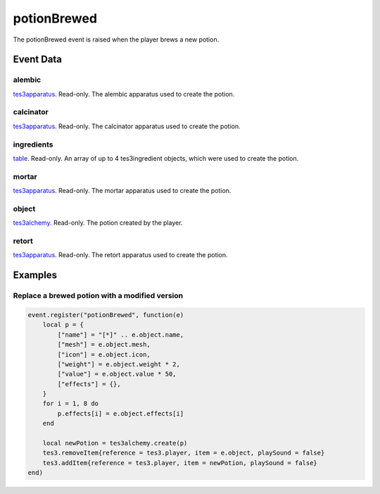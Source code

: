 potionBrewed
====================================================================================================

The potionBrewed event is raised when the player brews a new potion.

Event Data
----------------------------------------------------------------------------------------------------

alembic
~~~~~~~~~~~~~~~~~~~~~~~~~~~~~~~~~~~~~~~~~~~~~~~~~~~~~~~~~~~~~~~~~~~~~~~~~~~~~~~~~~~~~~~~~~~~~~~~~~~~

`tes3apparatus`_. Read-only. The alembic apparatus used to create the potion.

calcinator
~~~~~~~~~~~~~~~~~~~~~~~~~~~~~~~~~~~~~~~~~~~~~~~~~~~~~~~~~~~~~~~~~~~~~~~~~~~~~~~~~~~~~~~~~~~~~~~~~~~~

`tes3apparatus`_. Read-only. The calcinator apparatus used to create the potion.

ingredients
~~~~~~~~~~~~~~~~~~~~~~~~~~~~~~~~~~~~~~~~~~~~~~~~~~~~~~~~~~~~~~~~~~~~~~~~~~~~~~~~~~~~~~~~~~~~~~~~~~~~

`table`_. Read-only. An array of up to 4 tes3ingredient objects, which were used to create the potion.

mortar
~~~~~~~~~~~~~~~~~~~~~~~~~~~~~~~~~~~~~~~~~~~~~~~~~~~~~~~~~~~~~~~~~~~~~~~~~~~~~~~~~~~~~~~~~~~~~~~~~~~~

`tes3apparatus`_. Read-only. The mortar apparatus used to create the potion.

object
~~~~~~~~~~~~~~~~~~~~~~~~~~~~~~~~~~~~~~~~~~~~~~~~~~~~~~~~~~~~~~~~~~~~~~~~~~~~~~~~~~~~~~~~~~~~~~~~~~~~

`tes3alchemy`_. Read-only. The potion created by the player.

retort
~~~~~~~~~~~~~~~~~~~~~~~~~~~~~~~~~~~~~~~~~~~~~~~~~~~~~~~~~~~~~~~~~~~~~~~~~~~~~~~~~~~~~~~~~~~~~~~~~~~~

`tes3apparatus`_. Read-only. The retort apparatus used to create the potion.

Examples
----------------------------------------------------------------------------------------------------

Replace a brewed potion with a modified version
~~~~~~~~~~~~~~~~~~~~~~~~~~~~~~~~~~~~~~~~~~~~~~~~~~~~~~~~~~~~~~~~~~~~~~~~~~~~~~~~~~~~~~~~~~~~~~~~~~~~

.. code-block:: lua

    event.register("potionBrewed", function(e)
        local p = {
            ["name"] = "[*]" .. e.object.name,
            ["mesh"] = e.object.mesh,
            ["icon"] = e.object.icon,
            ["weight"] = e.object.weight * 2,
            ["value"] = e.object.value * 50,
            ["effects"] = {},
        }
        for i = 1, 8 do
            p.effects[i] = e.object.effects[i]
        end

        local newPotion = tes3alchemy.create(p)
        tes3.removeItem{reference = tes3.player, item = e.object, playSound = false}
        tes3.addItem{reference = tes3.player, item = newPotion, playSound = false}
    end)


.. _`table`: ../../lua/type/table.html
.. _`tes3alchemy`: ../../lua/type/tes3alchemy.html
.. _`tes3apparatus`: ../../lua/type/tes3apparatus.html

